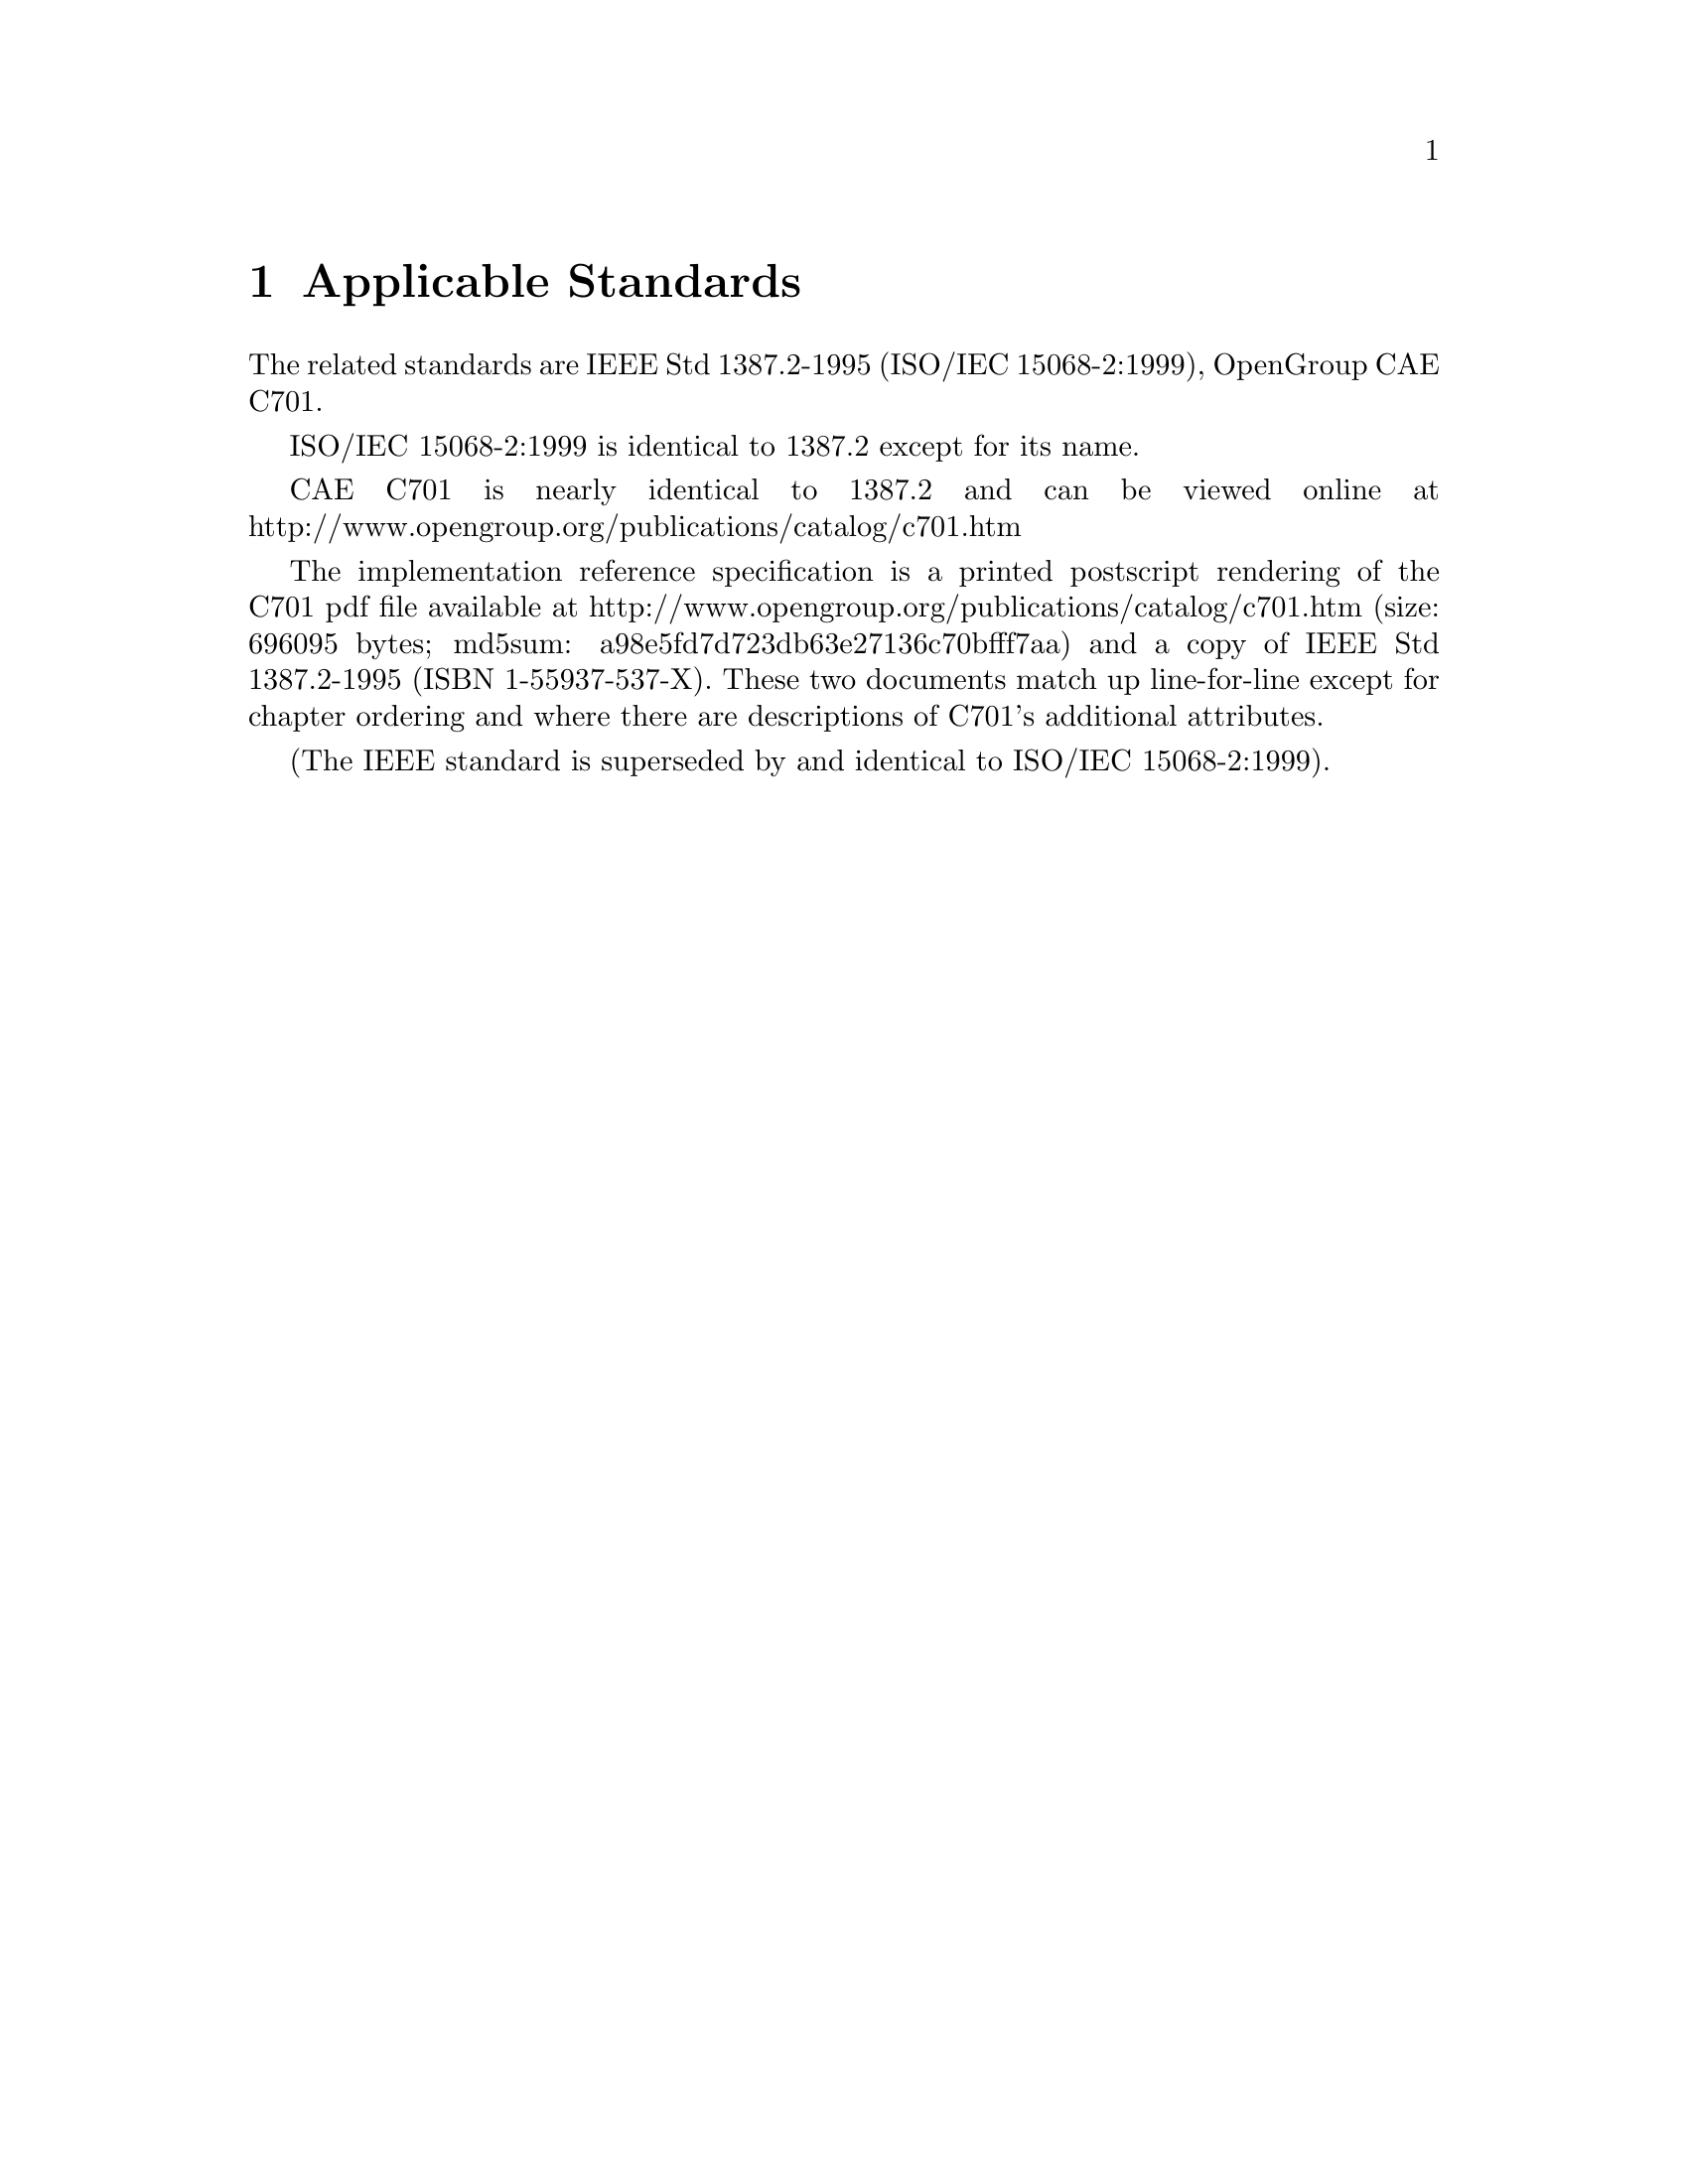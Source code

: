 @c Copyright (C) 2004 Jim Lowe
@c This is part of the swbis manual.
@c For copying conditions, see the file gcc.texi.

@node Applicable Standards
@chapter Applicable Standards

The related standards are IEEE Std 1387.2-1995 (ISO/IEC 15068-2:1999), OpenGroup CAE C701.

ISO/IEC 15068-2:1999 is identical to 1387.2 except for its name.

CAE C701 is nearly identical to 1387.2 and can be viewed online at http://www.opengroup.org/publications/catalog/c701.htm 

The implementation reference specification is a printed postscript
rendering of the C701 pdf file available at
http://www.opengroup.org/publications/catalog/c701.htm
(size: 696095 bytes;  md5sum: a98e5fd7d723db63e27136c70bfff7aa)
and a copy of IEEE Std 1387.2-1995 (ISBN 1-55937-537-X).  These two
documents match up line-for-line except for chapter ordering and where
there are descriptions of C701's additional attributes.

(The IEEE standard is superseded by and identical to ISO/IEC
15068-2:1999).
